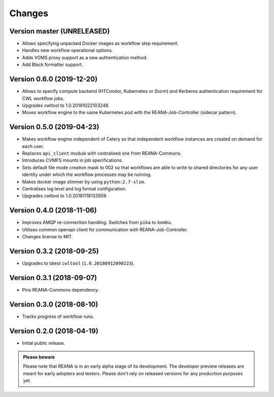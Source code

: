 Changes
=======

Version master (UNRELEASED)
---------------------------

- Allows specifying unpacked Docker images as workflow step requirement.
- Handles new workflow operational options.
- Adds VOMS proxy support as a new authentication method.
- Add Black formatter support.

Version 0.6.0 (2019-12-20)
--------------------------

- Allows to specify compute backend (HTCondor, Kubernetes or Slurm) and
  Kerberos authentication requirement for CWL workflow jobs.
- Upgrades cwltool to 1.0.20191022103248.
- Moves workflow engine to the same Kubernetes pod with the REANA-Job-Controller
  (sidecar pattern).

Version 0.5.0 (2019-04-23)
--------------------------

- Makes workflow engine independent of Celery so that independent workflow
  instances are created on demand for each user.
- Replaces ``api_client`` module with centralised one from REANA-Commons.
- Introduces CVMFS mounts in job specifications.
- Sets default file mode creation mask to 002 so that workflows are able to
  write to shared directories for any user identity under which the workflow
  processes may be running.
- Makes docker image slimmer by using ``python:2.7-slim``.
- Centralises log level and log format configuration.
- Upgrades cwltool to 1.0.20181118133959.

Version 0.4.0 (2018-11-06)
--------------------------

- Improves AMQP re-connection handling. Switches from ``pika`` to ``kombu``.
- Utilises common openapi client for communication with REANA-Job-Controller.
- Changes license to MIT.

Version 0.3.2 (2018-09-25)
--------------------------

- Upgrades to latest ``cwltool`` (``1.0.20180912090223``).

Version 0.3.1 (2018-09-07)
--------------------------

- Pins REANA-Commons dependency.

Version 0.3.0 (2018-08-10)
--------------------------

- Tracks progress of workflow runs.

Version 0.2.0 (2018-04-19)
--------------------------

- Initial public release.

.. admonition:: Please beware

   Please note that REANA is in an early alpha stage of its development. The
   developer preview releases are meant for early adopters and testers. Please
   don't rely on released versions for any production purposes yet.
